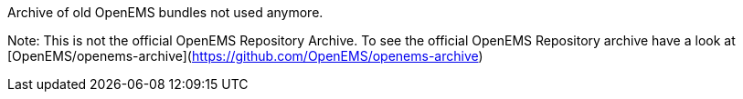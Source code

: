Archive of old OpenEMS bundles not used anymore. 

Note: This is not the official OpenEMS Repository Archive. To see the official OpenEMS Repository archive have a look at [OpenEMS/openems-archive](https://github.com/OpenEMS/openems-archive)

